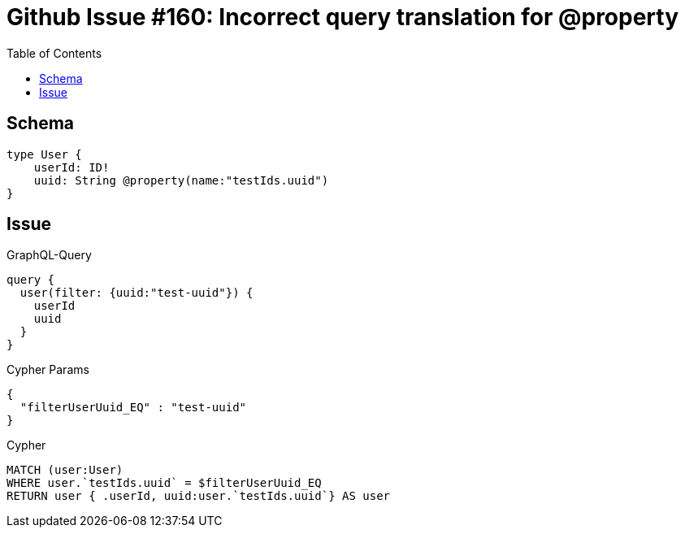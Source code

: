 :toc:

= Github Issue #160: Incorrect query translation for @property

== Schema

[source,graphql,schema=true]
----
type User {
    userId: ID!
    uuid: String @property(name:"testIds.uuid")
}
----

== Issue

.GraphQL-Query
[source,graphql]
----
query {
  user(filter: {uuid:"test-uuid"}) {
    userId
    uuid
  }
}
----

.Cypher Params
[source,json]
----
{
  "filterUserUuid_EQ" : "test-uuid"
}
----

.Cypher
[source,cypher]
----
MATCH (user:User)
WHERE user.`testIds.uuid` = $filterUserUuid_EQ
RETURN user { .userId, uuid:user.`testIds.uuid`} AS user
----
